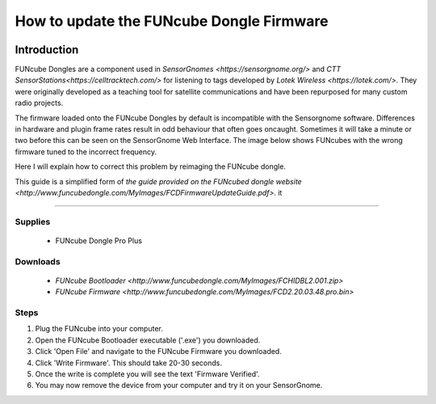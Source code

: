 *********************************************
How to update the FUNcube Dongle Firmware
*********************************************

.. image:: images/finished_sg.jpg
  :alt: A finished Sensorgnome, ready to be deployed.

Introduction
============

FUNcube Dongles are a component used in `SensorGnomes <https://sensorgnome.org/>` and `CTT SensorStations<https://celltracktech.com/>` for listening to tags developed by `Lotek Wireless <https://lotek.com/>`. They were originally developed as a teaching tool for satellite communications and have been repurposed for many custom radio projects.

The firmware loaded onto the FUNcube Dongles by default is incompatible with the Sensorgnome software. Differences in hardware and plugin frame rates result in odd behaviour that often goes oncaught. Sometimes it will take a minute or two before this can be seen on the SensorGnome Web Interface. The image below shows FUNcubes with the wrong firmware tuned to the incorrect frequency.

.. image:: images/web-interface_FCD-incorrect-configuration.png
  :alt: FUNcube Dongles tuned to the wrong frequency (left) compared to after they were fixed (right).

Here I will explain how to correct this problem by reimaging the FUNcube dongle.


This guide is a simplified form of `the guide provided on the FUNcubed dongle website <http://www.funcubedongle.com/MyImages/FCDFirmwareUpdateGuide.pdf>`.
it

======================

Supplies
--------
 * FUNcube Dongle Pro Plus

Downloads
--------
 * `FUNcube Bootloader <http://www.funcubedongle.com/MyImages/FCHIDBL2.001.zip>`
 * `FUNcube Firmware <http://www.funcubedongle.com/MyImages/FCD2.20.03.48.pro.bin>`
 

Steps
---------------------------------------
#. Plug the FUNcube into your computer.
#. Open the FUNcube Bootloader executable ('.exe') you downloaded.
#. Click 'Open File' and navigate to the FUNcube Firmware you downloaded.
#. Click 'Write Firmware'. This should take 20-30 seconds.
#. Once the write is complete you will see the text 'Firmware Verified'. 
#. You may now remove the device from your computer and try it on your SensorGnome.
